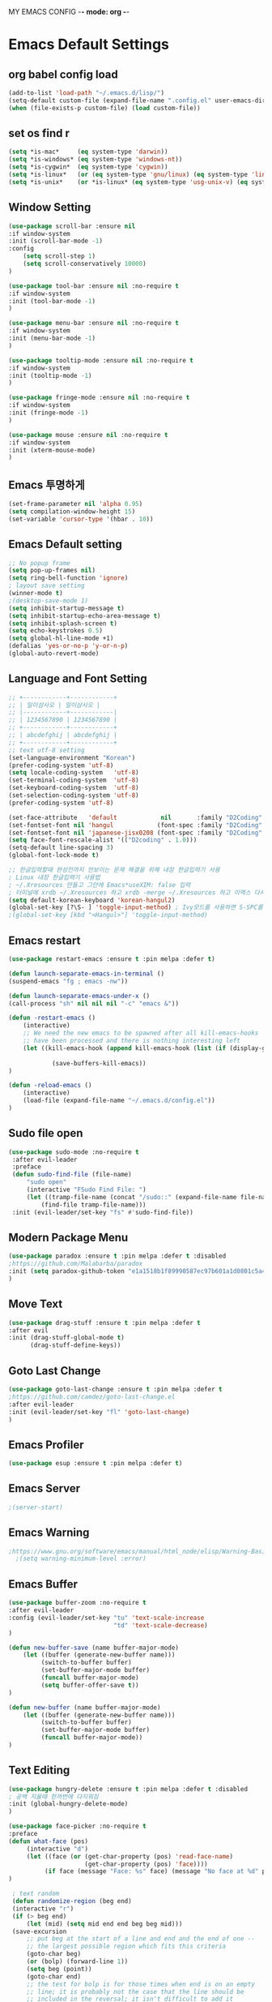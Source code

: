 MY EMACS CONFIG -*- mode: org -*-
* Emacs Default Settings
** org babel config load
#+BEGIN_SRC emacs-lisp
(add-to-list 'load-path "~/.emacs.d/lisp/")
(setq-default custom-file (expand-file-name ".config.el" user-emacs-directory))
(when (file-exists-p custom-file) (load custom-file))
#+END_SRC
** set os find r
#+BEGIN_SRC emacs-lisp
  (setq *is-mac*     (eq system-type 'darwin))
  (setq *is-windows* (eq system-type 'windows-nt))
  (setq *is-cygwin*  (eq system-type 'cygwin))
  (setq *is-linux*   (or (eq system-type 'gnu/linux) (eq system-type 'linux)))
  (setq *is-unix*    (or *is-linux* (eq system-type 'usg-unix-v) (eq system-type 'berkeley-unix)))
#+END_SRC
** Window Setting
#+BEGIN_SRC emacs-lisp
(use-package scroll-bar :ensure nil
:if window-system
:init (scroll-bar-mode -1)
:config
    (setq scroll-step 1)
    (setq scroll-conservatively 10000)
)

(use-package tool-bar :ensure nil :no-require t
:if window-system
:init (tool-bar-mode -1)
)

(use-package menu-bar :ensure nil :no-require t
:if window-system
:init (menu-bar-mode -1)
)

(use-package tooltip-mode :ensure nil :no-require t
:if window-system
:init (tooltip-mode -1)
)

(use-package fringe-mode :ensure nil :no-require t
:if window-system
:init (fringe-mode -1)
)

(use-package mouse :ensure nil :no-require t
:if window-system
:init (xterm-mouse-mode)
)
#+END_SRC
** Emacs 투명하게
#+BEGIN_SRC emacs-lisp
(set-frame-parameter nil 'alpha 0.95)
(setq compilation-window-height 15)
(set-variable 'cursor-type '(hbar . 10))
#+END_SRC
** Emacs Default setting
#+BEGIN_SRC emacs-lisp
;; No popup frame
(setq pop-up-frames nil)
(setq ring-bell-function 'ignore)
; layout save setting
(winner-mode t)
;(desktop-save-mode 1)
(setq inhibit-startup-message t)
(setq inhibit-startup-echo-area-message t)
(setq inhibit-splash-screen t)
(setq echo-keystrokes 0.5)
(setq global-hl-line-mode +1)
(defalias 'yes-or-no-p 'y-or-n-p)
(global-auto-revert-mode)
#+END_SRC
** Language and Font Setting
#+BEGIN_SRC emacs-lisp
;; +------------+------------+
;; | 일이삼사오 | 일이삼사오 |
;; |------------+------------|
;; | 1234567890 | 1234567890 |
;; +------------+------------+
;; | abcdefghij | abcdefghij |
;; +------------+------------+
;; text utf-8 setting
(set-language-environment "Korean")
(prefer-coding-system 'utf-8)
(setq locale-coding-system   'utf-8)
(set-terminal-coding-system  'utf-8)
(set-keyboard-coding-system  'utf-8)
(set-selection-coding-system 'utf-8)
(prefer-coding-system 'utf-8)

(set-face-attribute   'default            nil       :family "D2Coding" :height 120)
(set-fontset-font nil 'hangul            (font-spec :family "D2Coding" :pixelsize 18))
(set-fontset-font nil 'japanese-jisx0208 (font-spec :family "D2Coding" :pixelsize 18))
(setq face-font-rescale-alist '(("D2coding" . 1.0)))
(setq-default line-spacing 3)
(global-font-lock-mode t)

;; 한글입력할때 완성전까지 안보이는 문제 해결을 위해 내장 한글입력기 사용
; Linux 내장 한글입력기 사용법
; ~/.Xresources 만들고 그안에 Emacs*useXIM: false 입력
; 터미널에 xrdb ~/.Xresources 하고 xrdb -merge ~/.Xresources 하고 이맥스 다시키면 됨
(setq default-korean-keyboard 'korean-hangul2)
(global-set-key [?\S- ] 'toggle-input-method) ; Ivy모드를 사용하면 S-SPC를 ivy-minibuffer-map에서 remapping 해줘야 한다.
;(global-set-key [kbd "<Hangul>"] 'toggle-input-method)
#+END_SRC
** Emacs restart
#+BEGIN_SRC emacs-lisp
(use-package restart-emacs :ensure t :pin melpa :defer t)

(defun launch-separate-emacs-in-terminal ()
(suspend-emacs "fg ; emacs -nw"))

(defun launch-separate-emacs-under-x ()
(call-process "sh" nil nil nil "-c" "emacs &"))

(defun -restart-emacs ()
    (interactive)
    ;; We need the new emacs to be spawned after all kill-emacs-hooks
    ;; have been processed and there is nothing interesting left
    (let ((kill-emacs-hook (append kill-emacs-hook (list (if (display-graphic-p) #'launch-separate-emacs-under-x
                                                                                 #'launch-separate-emacs-in-terminal)))))
            (save-buffers-kill-emacs))
)

(defun -reload-emacs ()
    (interactive)
    (load-file (expand-file-name "~/.emacs.d/config.el"))
)
#+END_SRC
** Sudo file open
 #+BEGIN_SRC emacs-lisp
   (use-package sudo-mode :no-require t
    :after evil-leader
    :preface
    (defun sudo-find-file (file-name)
        "sudo open"
        (interactive "FSudo Find File: ")
        (let ((tramp-file-name (concat "/sudo::" (expand-file-name file-name))))
            (find-file tramp-file-name)))
    :init (evil-leader/set-key "fs" #'sudo-find-file))
 #+END_SRC
** Modern Package Menu
 #+BEGIN_SRC emacs-lisp
   (use-package paradox :ensure t :pin melpa :defer t :disabled
   ;https://github.com/Malabarba/paradox
   :init (setq paradox-github-token "e1a1518b1f89990587ec97b601a1d0801c5a40c6")
   )
 #+END_SRC
** Move Text
 #+BEGIN_SRC emacs-lisp
   (use-package drag-stuff :ensure t :pin melpa :defer t
   :after evil
   :init (drag-stuff-global-mode t)
         (drag-stuff-define-keys))
 #+END_SRC
** Goto Last Change
   #+BEGIN_SRC emacs-lisp
     (use-package goto-last-change :ensure t :pin melpa :defer t
     ;https://github.com/camdez/goto-last-change.el
     :after evil-leader
     :init (evil-leader/set-key "fl" 'goto-last-change)
     )
   #+END_SRC
** Emacs Profiler
#+BEGIN_SRC emacs-lisp
  (use-package esup :ensure t :pin melpa :defer t)
#+END_SRC
** Emacs Server
#+BEGIN_SRC emacs-lisp
  ;(server-start)
#+END_SRC
** Emacs Warning
   #+BEGIN_SRC emacs-lisp
   ;https://www.gnu.org/software/emacs/manual/html_node/elisp/Warning-Basics.html
     ;(setq warning-minimum-level :error)
   #+END_SRC
** Emacs Buffer
#+BEGIN_SRC emacs-lisp
  (use-package buffer-zoom :no-require t
  :after evil-leader
  :config (evil-leader/set-key "tu" 'text-scale-increase
                               "td" 'text-scale-decrease)
  )

  (defun new-buffer-save (name buffer-major-mode)
      (let ((buffer (generate-new-buffer name)))
           (switch-to-buffer buffer)
           (set-buffer-major-mode buffer)
           (funcall buffer-major-mode)
           (setq buffer-offer-save t))
  )

  (defun new-buffer (name buffer-major-mode)
      (let ((buffer (generate-new-buffer name)))
           (switch-to-buffer buffer)
           (set-buffer-major-mode buffer)
           (funcall buffer-major-mode))
  )
#+END_SRC
** Text Editing
   #+BEGIN_SRC emacs-lisp
   (use-package hungry-delete :ensure t :pin melpa :defer t :disabled
   ; 공백 지울때 한꺼번에 다지워짐
   :init (global-hungry-delete-mode)
   )

   (use-package face-picker :no-require t
   :preface
   (defun what-face (pos)
        (interactive "d")
        (let ((face (or (get-char-property (pos) 'read-face-name)
                        (get-char-property (pos) 'face))))
             (if face (message "Face: %s" face) (message "No face at %d" pos))))
   )

    ; text random
    (defun randomize-region (beg end)
    (interactive "r")
    (if (> beg end)
        (let (mid) (setq mid end end beg beg mid)))
    (save-excursion
        ;; put beg at the start of a line and end and the end of one --
        ;; the largest possible region which fits this criteria
        (goto-char beg)
        (or (bolp) (forward-line 1))
        (setq beg (point))
        (goto-char end)
        ;; the test for bolp is for those times when end is on an empty
        ;; line; it is probably not the case that the line should be
        ;; included in the reversal; it isn't difficult to add it
        ;; afterward.
        (or (and (eolp) (not (bolp)))
            (progn (forward-line -1) (end-of-line)))
        (setq end (point-marker))
        (let ((strs (shuffle-list
                    (split-string (buffer-substring-no-properties beg end)
                                "\n"))))
        (delete-region beg end)
        (dolist (str strs)
            (insert (concat str "\n"))))))

    (defun shuffle-list (list)
    "Randomly permute the elements of LIST.
    All permutations equally likely."
    (let ((i 0)
    j
    temp
    (len (length list)))
        (while (< i len)
        (setq j (+ i (random (- len i))))
        (setq temp (nth i list))
        (setcar (nthcdr i list) (nth j list))
        (setcar (nthcdr j list) temp)
        (setq i (1+ i))))
    list)
   #+END_SRC
* Emacs Mode Settings
** Vim KeyMap (Evil-mode)
#+BEGIN_SRC emacs-lisp
(use-package evil :ensure t :pin melpa
:custom (evil-want-keybinding nil)
        (evil-want-integration t)
        (evil-want-C-u-scroll t)
        (evil-symbol-word-search t)
:init   (evil-mode 1)
)

(use-package evil-surround :ensure t :pin melpa
; ${target}( 바꾸고싶은거 ), ${change}(바뀔거)
; 감싸기:     => y-s-i-w-${change}( "(", "{", "[")
; 전부 감싸기 => y-s-s-${change}
; 바꾸기: => c-s-${target}( "(", "{", "["), ${change}
; 벗기기: => d-s-${target}( "(", "{", "[")
:after  evil
:config (global-evil-surround-mode 1)
)

(use-package evil-exchange :ensure t :pin melpa
:after evil
:config (evil-exchange-install)
)

(use-package evil-indent-plus :ensure t :pin melpa
:after evil
:config (evil-indent-plus-default-bindings)
)

(use-package evil-goggles :ensure t :pin melpa :after evil
:config (evil-goggles-mode)
        (setq evil-goggles-pulse t)
        (setq evil-goggles-duration 0.500)
)

(use-package evil-traces :ensure t :pin melpa :after evil
; move: m +{n}, delete: +{n},+{n}d, join: .,+{n}j glboal: g/{target}/{change}
:config (evil-traces-use-diff-faces)
        (evil-traces-mode)
)

(use-package evil-mc :ensure t :pin melpa :disabled
:after evil
:preface
      (defun user-evil-mc-make-cursor-here ()
          (evil-mc-pause-cursors)
          (evil-mc-make-cursor-here))
:config
      (evil-leader/set-key "emh" #'evil-mc-make-cursors-here
                           "ema" #'evil-mc-make-all-cursors
                           "emp" #'evil-mc-pause-cursors
                           "emr" #'evil-mc-resume-cursors
                           "emu" #'evil-mc-undo-all-cursors)
      (global-evil-mc-mode 1)
)

(use-package evil-nerd-commenter :ensure t :pin melpa :after evil
:init (evil-leader/set-key "ci" 'evilnc-comment-or-uncomment-lines
                           "cl" 'evilnc-quick-comment-or-uncomment-to-the-line
                           "cc" 'evilnc-copy-and-comment-lines
                           "cp" 'evilnc-comment-or-uncomment-paragraphs
                           "cr" 'comment-or-uncomment-region
                           "cv" 'evilnc-toggle-invert-comment-line-by-line
                           "\\" 'evilnc-comment-operator)
)

(use-package evil-args :ensure t :pin melpa :after evil
; change argument: c-i-a, delete arguemnt: d-a-a
:config (define-key evil-inner-text-objects-map "a" 'evil-inner-arg)
        (define-key evil-outer-text-objects-map "a" 'evil-outer-arg)
        (define-key evil-normal-state-map "L" 'evil-forward-arg)
        (define-key evil-normal-state-map "H" 'evil-backward-arg)
        (define-key evil-motion-state-map "L" 'evil-forward-arg)
        (define-key evil-motion-state-map "H" 'evil-backward-arg)
        (define-key evil-normal-state-map "K" 'evil-jump-out-args)
)


(use-package evil-multiedit :ensure t :pin melpa :disabled)
(use-package evil-iedit-state :ensure t :pin melpa :after (evil iedit))

(use-package evil-matchit :ensure t :pin melpa
:after evil
:config (global-evil-matchit-mode 1)
)

(use-package evil-lion :ensure t :pin melpa
; gl ${operator}
:config (evil-lion-mode)
)

(use-package evil-escape :ensure t :pin melpa :disabled
:config (setq-default evil-escape-key-sequence "jk")
)

(use-package evil-smartparens :ensure t :pin melpa
:after (evil smartparens)
:init (add-hook 'smartparens-enabled-hook #'evil-smartparens-mode))

(use-package evil-numbers :ensure t :pin melpa
;https://github.com/cofi/evil-numbers
:after evil
:config
    (global-set-key (kbd "C-c +") 'evil-number/inc-at-pt)
    (global-set-key (kbd "C-c -") 'evil-number/dec-at-pt)
    (define-key evil-normal-state-map (kbd "C-c =") #'evil-numbers/inc-at-pt)
    (define-key evil-normal-state-map (kbd "C-c -") #'evil-numbers/dec-at-pt)
    (evil-leader/set-key "+" 'evil-number/inc-at-pt)
    (evil-leader/set-key "-" 'evil-number/dec-at-pt)
)

(use-package evil-extra-operator :ensure t :pin melpa :after (evil fold-this)
:config (global-evil-extra-operator-mode 1)
)

(use-package use-package-evil-leader :load-path "lisp/use-package-evil-leader")
(use-package evil-collection :ensure t :pin melpa
:after (evil)
:init  (setq evil-collection-setup-minibuffer t)
       (add-hook 'magit-mode-hook     (lambda () (evil-collection-magit-setup)     (evil-collection-init)))
       (add-hook 'neotree-mode-hook   (lambda () (evil-collection-neotree-setup)   (evil-collection-init)))
       (add-hook 'evil-mc-mode-hook   (lambda () (evil-collection-evil-mc-setup)   (evil-collection-init)))
       (add-hook 'which-key-mode-hook (lambda () (evil-collection-which-key-setup) (evil-collection-init)))
       (evil-collection-pdf-setup)
       (evil-collection-minibuffer-setup)
       (evil-collection-ivy-setup)
       (evil-collection-occur-setup)
       (evil-collection-wgrep-setup)
       (evil-collection-buff-menu-setup)
       (evil-collection-package-menu-setup)
       (evil-collection-eshell-setup)
       (evil-collection-vterm-setup)
       (evil-collection-which-key-setup)
       (evil-collection-evil-mc-setup)
       (evil-collection-calc-setup)
:config
       (evil-collection-init)
)
(use-package evil-leader :ensure t :pin melpa
:after (evil-collection which-key)
:config
     (global-evil-leader-mode t)
     (setq evil-leader/leader "<SPC>")
     (evil-leader/set-key
      ;"<SPC>" 'helm-smex
         "<SPC>" 'counsel-M-x
         "er"    'restart-emacs
         "el"    '-reload-emacs
         "ff"    'find-file
         "fu"   'browse-url
         "up"    'list-processes
         "ef"    (lambda ()(interactive)(find-file "~/.emacs.d/config.org"))
         "wf"    'toggle-frame-fullscreen
         "wh"    'shrink-window-horizontally
         "wj"    'enlarge-window
         "wk"    'shrink-window
         "wl"    'enlarge-window-horizontally
     )
     (which-key-declare-prefixes "SPC b  " "Buffer")
     (which-key-declare-prefixes "SPC s  " "Spell Check")
     (which-key-declare-prefixes "SPC s e" "Spell Dictionary English")
     (which-key-declare-prefixes "SPC s k" "Spell Dictionary Korean")
     (which-key-declare-prefixes "SPC s s" "Spell Suggestion")
     (which-key-declare-prefixes "SPC d  " "Debug")
     (which-key-declare-prefixes "SPC e  " "Emacs")
     (which-key-declare-prefixes "SPC e f" "Emacs Config")
     (which-key-declare-prefixes "SPC e c" "Evil MultiEdit")
     (which-key-declare-prefixes "SPC f  " "Find")
     (which-key-declare-prefixes "SPC f w" "Find Word")
     (which-key-declare-prefixes "SPC f u" "Find Url")
     (which-key-declare-prefixes "SPC n  " "File Manager")
     (which-key-declare-prefixes "SPC g  " "Git")
     (which-key-declare-prefixes "SPC o  " "Org")
     (which-key-declare-prefixes "SPC p  " "Paren")
     (which-key-declare-prefixes "SPC t  " "Tabbar")
     (which-key-declare-prefixes "SPC u  " "Utils")
     (which-key-declare-prefixes "SPC w  " "Windows")
     (which-key-declare-prefixes "SPC h  " "Hacking")
     (which-key-declare-prefixes "SPC h r" "Rust")
     (which-key-declare-prefixes "SPC h c" "C/C++")
     (which-key-declare-prefixes "SPC h y" "Yasnippet")
     (which-key-declare-prefixes "SPC h m" "Markdown")
     (which-key-declare-prefixes "SPC h d" "Definition Jump")
     (which-key-declare-prefixes "SPC f g" "Google")
     (which-key-declare-prefixes "SPC f a" "Agrep")
     (which-key-declare-prefixes "SPC f p" "Projectile")
)
#+END_SRC
** Clean Emacs Config Mode
#+BEGIN_SRC emacs-lisp
  (use-package no-littering :ensure t :pin melpa
  :config (require 'recentf)
          (add-to-list 'recentf-exclude no-littering-var-directory)
          (add-to-list 'recentf-exclude no-littering-etc-directory)
          (setq auto-save-file-name-transforms `((".*" ,(no-littering-expand-var-file-name "auto-save/") t)))
  )
#+END_SRC
** Macro 
#+BEGIN_SRC emacs-lisp
(use-package elmacro :ensure t :pin melpa :config (elmacro-mode))
#+END_SRC
** Line Number and Highlighting
   #+BEGIN_SRC emacs-lisp
   (use-package beacon :ensure t :pin melpa :defer t :init (beacon-mode t))
   (use-package git-gutter :ensure t :pin melpa :defer t
   :init
       (setq-default display-line-numbers-width 3)
       (global-git-gutter-mode t)
   :config
       (global-display-line-numbers-mode t)
       (global-hl-line-mode t)
       (setq git-gutter:lighter       " gg")
       (setq git-gutter:window-width  1)
       (setq git-gutter:modified-sign ".")
       (setq git-gutter:added-sign    "+")
       (setq git-gutter:deleted-sign  "-")
       (set-face-foreground 'git-gutter:added    "#daefa3")
       (set-face-foreground 'git-gutter:deleted  "#FA8072")
       (set-face-foreground 'git-gutter:modified "#b18cce")
   )
   #+END_SRC
** Theme Setting
    #+BEGIN_SRC emacs-lisp
      (use-package doom-themes :ensure t :pin melpa
      :init   (load-theme 'doom-one t)
      :config (doom-themes-neotree-config)
              (doom-themes-org-config)
      )
    #+END_SRC
** Modeline Setting
 #+BEGIN_SRC emacs-lisp
   (use-package all-the-icons :ensure t :pin melpa)
   (use-package doom-modeline :ensure t :pin melpa :defer t
   :hook   (after-init . doom-modeline-init)
   :init   (setq find-file-visit-truename t)
           (setq inhibit-compacting-font-caches t)
           (setq doom-modeline-height 30)
           (setq doom-modeline-icon t) ; current version has error
           (setq doom-modeline-persp-name t)
           (setq doom-modeline-major-mode-icon t)
           (setq doom-modeline-enable-word-count t)
           (setq doom-modeline-lsp t)
           (setq doom-modeline-current-window t)
           (setq doom-modeline-env-version t)
           (setq doom-modeline-env-enable-python t)
           (setq doom-modeline-python-executable "python")
           (setq doom-modeline-env-enable-ruby t)
           (setq doom-modeline-env-ruby-executable "ruby")
           (setq doom-modeline-env-enable-elixir t)
           (setq doom-modeline-env-elixir-executable "iex")
           (setq doom-modeline-env-enable-go t)
           (setq doom-modeline-env-go-executable "go")
           (setq doom-modeline-env-enable-perl t)
           (setq doom-modeline-env-perl-executable "perl")
           (setq doom-modeline-env-enable-rust t)
           (setq doom-modeline-env-rust-executable "rustc")
           (setq doom-modeline-github t)
           (setq doom-modeline--battery-status t)
           (setq doom-modeline--flycheck-icon t)
           (setq doom-modeline-current-window t)
           (setq doom-modeline-major-mode-color-icon t)
   )

   (use-package hide-mode-line :ensure t :pin melpa
   :after (neotree)
   :hook  (neotree-mode . hide-mode-line-mode)
   )
 #+END_SRC
** Modeline Minor Mode
 #+BEGIN_SRC emacs-lisp
   (use-package nyan-mode :ensure t :pin melpa
   ;:after  (doom-modeline)
   :config (nyan-mode)
           (setq-default nyan-wavy-trail t)
           (nyan-start-animation)
           (nyan-refresh)
   )
   (use-package fancy-battery :ensure t :pin melpa
   ;:after  (doom-modeline)
   :hook (after-init . fancy-battery-mode)
   :config (fancy-battery-default-mode-line)
           (setq fancy-battery-show-percentage t))

   (use-package diminish :ensure t :pin melpa :defer t
   :init
       (diminish 'c++-mode "C++ Mode")
       (diminish 'c-mode   "C Mode"  )
   )
 #+END_SRC
** Toggle Setting
    #+BEGIN_SRC emacs-lisp
      ;(load-library "hideshow")
      ;    (global-set-key (kbd "<C-l>") 'hs-show-block)
      ;    (global-set-key (kbd "<C-h>") 'hs-hide-block)
      ;    (add-hook 'c-mode-common-hook     'hs-minor-mode)
      ;    (add-hook 'emacs-lisp-mode-hook   'hs-minor-mode)
      ;    (add-hook 'java-mode-hook         'hs-minor-mode)
      ;    (add-hook 'lisp-mode-hook         'hs-minor-mode)
      ;    (add-hook 'perl-mode-hook         'hs-minor-mode)
      ;    (add-hook 'sh-mode-hook           'hs-minor-mode)
    #+END_SRC
** Emacs Indent Setting
    #+BEGIN_SRC emacs-lisp
      ;(use-package aggressive-indent :ensure t :pin melpa :defer t
      ;https://github.com/Malabarba/aggressive-indent-mode
      ;:init (global-aggressive-indent-mode)
            ;exclud mode
            ;(add-to-list 'aggresive-indent-excluded-modes 'html-mode)
      ;)

      (use-package smart-tabs-mode :ensure t :pin melpa :defer t :disabled
      :config (smart-tabs-insinuate 'c 'c++)
      )

      (use-package indent-guide :ensure t :disabled
      ; 문자로 표시하기 때문에 예쁘지 않음
      :hook (prog-mode text-mode)
      :config
          (setq indent-guide-char      " ")
          ;(setq indent-guide-recursive t)
          (setq indent-guide-delay     0.1)
          (set-face-background 'indent-guide-face "dimgray")
          (indent-guide-mode)
      )

      (use-package highlight-indentation :ensure t :pin melpa :disabled
      :hook   (prog-mode text-mode)
      :config ;(highlight-indentation-mode)
      )


      (use-package highlight-indent-guides :ensure t :disabled
      :hook (prog-mode text-mode)
      :config
          (highlight-indent-guides-mode)
          (setq highlight-indent-guides-delay 0)
          (setq highlight-indent-guides-auto-enabled nil)
          (set-face-background 'highlight-indent-guides-odd-face       "darkgray")
          (set-face-background 'highlight-indent-guides-even-face      "dimgray")
          (set-face-background 'highlight-indent-guides-character-face "dimgray")
          (setq highlight-indent-guides-method 'column)
      )

      (use-package indent4-mode :no-require t
      :preface
          (defun my-set-indent (n)
              (setq-default tab-width n)
              ;(electric-indent-mode n)
              (setq c-basic-offset n)
              (setq lisp-indent-offset n)
              (setq indent-line-function 'insert-tab)
          )
          (defun un-indent-by-removing-4-spaces ()
              "back tab"
              (interactive)
              (save-excursion
              (save-match-data
              (beginning-of-line)
                  ;; get rid of tabs at beginning of line
              (when (looking-at "^\\s-+")
              (untabify (match-beginning 0) (match-end 0)))
                  (when (looking-at "^    ")
                        (replace-match "")))
                  )
          )
      :config
          (global-set-key (kbd "<backtab>") 'un-indent-by-removing-4-spaces)
          (electric-indent-mode nil)
          (my-set-indent 4)
          (setq-default indent-tabs-mode nil)
      )
    #+END_SRC
** Paren Mode
    #+BEGIN_SRC emacs-lisp
      (use-package paren :ensure t :pin melpa :defer t
      :init   (show-paren-mode 0)
              (electric-pair-mode 0)
      :config (setq show-paren-delay 0)
      )

      (use-package rainbow-delimiters :ensure t :pin melpa
      :hook ((prog-mode text-mode) . rainbow-delimiters-mode)
      )

      (use-package smartparens :ensure t :pin melpa
      ;:evil-leader (("pu"  'sp-unwrap-sexp))
      :init (smartparens-global-mode)
            (evil-leader/set-key "pr"  'sp-rewrap-sexp
                      ;          "pu"  'sp-unwrap-sexp
                                 "pll" 'sp-forward-slurp-sexp
                                 "phh" 'sp-backward-slurp-sexp
                                 "plh" 'sp-forward-barf-sexp
                                 "phl" 'sp-backward-barf-sexp)
      )

    #+END_SRC
** Hydra KeyMap
   #+BEGIN_SRC emacs-lisp
     (use-package hydra :ensure t :pin melpa :defer t)
   #+END_SRC
** Key map buffer make
    #+BEGIN_SRC emacs-lisp
    (use-package which-key :ensure t :pin melpa
    :init     (which-key-mode t)
    :config   (setq which-key-allow-evil-operators t)
    )
    #+END_SRC
** Ivy Mode
#+BEGIN_SRC emacs-lisp
(use-package ivy :ensure t :pin melpa :defer t
:after evil-collection
:commands counsel-M-x
:bind   (("M-x" . counsel-M-x)
        :map ivy-minibuffer-map
        ("S-SPC" . toggle-input-method) ;ivy S-SPC remapping toogle-input-method
        )
:config (ivy-mode 1)
    (setq ivy-use-virtual-buffers t)
    (setq ivy-use-selectable-prompt t)
    (setq enable-recursive-minibuffers t)
    (setq ivy-height 20)
    (setq ivy-count-format "(%d/%d) ")
    (setq ivy-display-style 'fancy)
    (setq ivy-re-builders-alist '((counsel-M-x . ivy--regex-fuzzy) (t . ivy--regex-plus)))
    (setq ivy-format-function 'ivy-format-function-line)
    (setq ivy-initial-inputs-alist nil)
    ;(evil-set-initial-state   'ivy-occur-grep-mode 'normal)
    ;(evil-make-overriding-map  ivy-occur-mode-map  'normal)
)
(use-package counsel
:after ivy
:config (counsel-mode)
)
(use-package swiper :ensure t :pin melpa
:after ivy
:bind ("C-s"   . swiper)
      ("C-S-s" . swiper-all)
:config (setq swiper-action-recenter t)
        (setq swiper-goto-start-of-match t)
        (setq swiper-stay-on-quit t)
)

(use-package ivy-yasnippet :ensure t :pin melpa
:after (ivy yasnippet)
:bind  ("C-c C-y" . ivy-yasnippet)
:config (advice-add #'ivy-yasnippet--preview :override #'ignore)
)

(use-package historian :ensure t :pin melpa
:after  (ivy)
:config (historian-mode)
)

(use-package ivy-historian :ensure t :pin melpa
:after  (ivy historian)
:config (ivy-historian-mode)
)

(use-package all-the-icons-ivy :ensure t :pin melpa
:config (all-the-icons-ivy-setup)
)

(use-package ivy-xref :ensure t :pin melpa :disabled
:after (ivy xref)
:config (setq xref-show-xrefs-function #'ivy-xref-show-xrefs)
)

(use-package counsel-projectile :ensure t :pin melpa
:after  (counsel projectile)
:config (setq projectile-completion-system 'ivy)
        (counsel-projectile-mode 1)
        (evil-leader/set-key "fF" 'counsel-projectile-find-file
                             "fG" 'counsel-projectile-rg)
)
(use-package counsel-world-clock :ensure t :pin melpa
:after (counsel)
:bind (:map counsel-mode-map ("C-c c k" . counsel-world-clock))
)

(use-package counsel-tramp :ensure t :pin melpa
:after counsel
:bind ("C-c s" . 'counsel-tramp)
:init (setq tramp-default-method "ssh")
)
(use-package counsel-org-clock :ensure t :pin melpa :after (counsel org))

(use-package ivy-rich
  :defines (all-the-icons-dir-icon-alist bookmark-alist)
  :functions (all-the-icons-icon-family
              all-the-icons-match-to-alist
              all-the-icons-auto-mode-match?
              all-the-icons-octicon
              all-the-icons-dir-is-submodule)
  :preface
  (defun ivy-rich-bookmark-name (candidate)
    (car (assoc candidate bookmark-alist)))

  (defun ivy-rich-repo-icon (candidate)
    "Display repo icons in `ivy-rich`."
    (all-the-icons-octicon "repo" :height .9))

  (defun ivy-rich-org-capture-icon (candidate)
    "Display repo icons in `ivy-rich`."
    (pcase (car (last (split-string (car (split-string candidate)) "-")))
       ("emacs" (all-the-icons-fileicon "emacs" :height .68 :v-adjust .001))
       ("schedule" (all-the-icons-faicon "calendar" :height .68 :v-adjust .005))
       ("tweet" (all-the-icons-faicon "commenting" :height .7 :v-adjust .01))
       ("link" (all-the-icons-faicon "link" :height .68 :v-adjust .01))
       ("memo" (all-the-icons-faicon "pencil" :height .7 :v-adjust .01))
       (_       (all-the-icons-octicon "inbox" :height .68 :v-adjust .01))))

  (defun ivy-rich-org-capture-title (candidate)
    (let* ((octl (split-string candidate))
           (title (pop octl))
           (desc (mapconcat 'identity octl " ")))
      (format "%-25s %s" title (propertize desc 'face `(:inherit font-lock-doc-face)))))

  (defun ivy-rich-buffer-icon (candidate)
    "Display buffer icons in `ivy-rich'."
    (when (display-graphic-p)
      (when-let* ((buffer (get-buffer candidate))
                  (major-mode (buffer-local-value 'major-mode buffer))
                  (icon (if (and (buffer-file-name buffer)
                                 (all-the-icons-auto-mode-match? candidate))
                            (all-the-icons-icon-for-file candidate)
                          (all-the-icons-icon-for-mode major-mode))))
        (if (symbolp icon)
            (setq icon (all-the-icons-icon-for-mode 'fundamental-mode)))
        (unless (symbolp icon)
          (propertize icon 'face `(:height 1.1 :family ,(all-the-icons-icon-family icon)))))))

  (defun ivy-rich-file-icon (candidate)
    "Display file icons in `ivy-rich'."
    (when (display-graphic-p)
      (let ((icon (if (file-directory-p candidate)
                      (cond
                       ((and (fboundp 'tramp-tramp-file-p)
                             (tramp-tramp-file-p default-directory))
                        (all-the-icons-octicon "file-directory"))
                       ((file-symlink-p candidate)
                        (all-the-icons-octicon "file-symlink-directory"))
                       ((all-the-icons-dir-is-submodule candidate)
                        (all-the-icons-octicon "file-submodule"))
                       ((file-exists-p (format "%s/.git" candidate))
                        (all-the-icons-octicon "repo"))
                       (t (let ((matcher (all-the-icons-match-to-alist candidate all-the-icons-dir-icon-alist)))
                            (apply (car matcher) (list (cadr matcher))))))
                    (all-the-icons-icon-for-file candidate))))
        (unless (symbolp icon) (propertize icon 'face `(:height 1.1 :family ,(all-the-icons-icon-family icon)))))))
  :hook (ivy-rich-mode . (lambda () (setq ivy-virtual-abbreviate (or (and ivy-rich-mode 'abbreviate) 'name))))
  :init
  (setq ivy-rich-display-transformers-list
        '(ivy-switch-buffer
          (:columns
           ((ivy-rich-buffer-icon)
            (ivy-rich-candidate (:width 30))
            (ivy-rich-switch-buffer-size (:width 7))
            (ivy-rich-switch-buffer-indicators (:width 4 :face error :align right))
            (ivy-rich-switch-buffer-major-mode (:width 12 :face warning))
            (ivy-rich-switch-buffer-project (:width 15 :face success))
            (ivy-rich-switch-buffer-path (:width (lambda (x) (ivy-rich-switch-buffer-shorten-path x (ivy-rich-minibuffer-width 0.3))))))
           :predicate
           (lambda (cand) (get-buffer cand)))
          ivy-switch-buffer-other-window
          (:columns
           ((ivy-rich-buffer-icon)
            (ivy-rich-candidate (:width 30))
            (ivy-rich-switch-buffer-size (:width 7))
            (ivy-rich-switch-buffer-indicators (:width 4 :face error :align right))
            (ivy-rich-switch-buffer-major-mode (:width 12 :face warning))
            (ivy-rich-switch-buffer-project (:width 15 :face success))
            (ivy-rich-switch-buffer-path (:width (lambda (x) (ivy-rich-switch-buffer-shorten-path x (ivy-rich-minibuffer-width 0.3))))))
           :predicate (lambda (cand) (get-buffer cand)))
          counsel-M-x (:columns ((counsel-M-x-transformer (:width 40)) (ivy-rich-counsel-function-docstring (:face font-lock-doc-face))))
          counsel-describe-function (:columns ((counsel-describe-function-transformer (:width 45)) (ivy-rich-counsel-function-docstring (:face font-lock-doc-face))))
          counsel-describe-variable (:columns ((counsel-describe-variable-transformer (:width 45)) (ivy-rich-counsel-variable-docstring (:face font-lock-doc-face))))
          counsel-find-file (:columns ((ivy-rich-file-icon) (ivy-rich-candidate)))
          counsel-file-jump (:columns ((ivy-rich-file-icon) (ivy-rich-candidate)))
          counsel-dired-jump (:columns ((ivy-rich-file-icon) (ivy-rich-candidate)))
          counsel-git (:columns ((ivy-rich-file-icon) (ivy-rich-candidate)))
          counsel-recentf (:columns ((ivy-rich-file-icon) (ivy-rich-candidate (:width 110)))) counsel-bookmark (:columns ((ivy-rich-bookmark-type) (ivy-rich-bookmark-name (:width 30)) (ivy-rich-bookmark-info (:width 80))))
          counsel-projectile-switch-project (:columns ((ivy-rich-file-icon) (ivy-rich-candidate)))
          counsel-fzf (:columns ((ivy-rich-file-icon) (ivy-rich-candidate)))
          ivy-ghq-open (:columns ((ivy-rich-repo-icon) (ivy-rich-candidate)))
          ivy-ghq-open-and-fzf (:columns ((ivy-rich-repo-icon) (ivy-rich-candidate)))
          counsel-projectile-find-file (:columns ((ivy-rich-file-icon) (ivy-rich-candidate)))
          counsel-org-capture (:columns ((ivy-rich-org-capture-icon) (ivy-rich-org-capture-title)))
          counsel-projectile-find-dir (:columns ((ivy-rich-file-icon) (counsel-projectile-find-dir-transformer)))))
  (setq ivy-rich-parse-remote-buffer nil)
  :config
  (ivy-rich-mode 1))
#+END_SRC
** Smex Mode
 #+BEGIN_SRC emacs-lisp
   (use-package smex :ensure t :pin melpa :disabled
   :init (smex-initialize)
         ;(global-set-key [remap execute-extended-command] #'helm-smex)
         (evil-leader/set-key "fm" #'smex-major-mode-commands)
   )
   (use-package helm-smex :ensure t :pin melpa :disabled
   :after (helm smex)
   :bind ("M-x" . #'helm-smex-major-mode-commands)
   :init (global-set-key [remap execute-extended-command] #'helm-smex)
         (evil-leader/set-key "fm" #'helm-smex-major-mode-commands)
   )
 #+END_SRC
** Projectile Mode
 #+BEGIN_SRC emacs-lisp
   (use-package projectile :ensure t :pin melpa :defer t
   :init (projectile-mode t)
   )
 #+END_SRC
** File Manager
    #+BEGIN_SRC emacs-lisp
      (use-package neotree :ensure t :pin melpa
      :after (projectile all-the-icons)
      :commands (neotree-toggle)
      :init
          (setq projectile-switch-project-action 'neotree-projectile-action)
          (setq-default neo-smart-open t)
          (evil-leader/set-key "n" #'neotree-toggle)
      :config
          (setq-default neo-window-width 30)
          (setq-default neo-dont-be-alone t)
          (add-hook 'neotree-mode-hook (lambda () (display-line-numbers-mode -1) ))
          (setq neo-force-change-root t)
          (setq neo-theme 'icons)
          (setq neo-show-hidden-files t)
      )
      (use-package all-the-icons-dired :ensure t :pin melpa
      :after all-the-icons
      :init  (add-hook 'dired-mode-hook 'all-the-dired-mode)
      )
    #+END_SRC
** Window Manager
    #+BEGIN_SRC emacs-lisp
      (use-package ace-window :ensure t :pin melpa
      :commands (ace-window)
      :init   (evil-leader/set-key "wo" 'ace-window)
      :config (setq aw-keys '(?1 ?2 ?3 ?4 ?5 ?6 ?7 ?8))
      )

      (use-package eyebrowse :ensure t :pin melpa :defer t
      :init (eyebrowse-mode t)
      :config
          (evil-leader/set-key
              "w;" 'eyebrowse-last-window-config
              "w0" 'eyebrowse-close-window-config
              "w1" 'eyebrowse-switch-to-window-config-1
              "w2" 'eyebrowse-switch-to-window-config-2
              "w3" 'eyebrowse-switch-to-window-config-3
              "w4" 'eyebrowse-switch-to-window-config-4
              "w5" 'eyebrowse-switch-to-window-config-5
              "w6" 'eyebrowse-switch-to-window-config-6
              "w7" 'eyebrowse-switch-to-window-config-7
          )
      )

      (use-package window-purpose :ensure t :pin melpa :disabled)

      (use-package exwm :ensure t :pin melpa :disabled
      :if window-system
      :commands (exwm-init)
      :config
          (use-package exwm-config
          :init (exwm-config-default))
          (setq exwm-workspace-number 0)
          (exwm-input-set-key (kbd "s-h") 'windmove-left)
          (exwm-input-set-key (kbd "s-j") 'windmove-down)
          (exwm-input-set-key (kbd "s-k") 'windmove-up)
          (exwm-input-set-key (kbd "s-l") 'windmove-right)
          (exwm-input-set-key (kbd "s-s") 'split-window-right)
          (exwm-input-set-key (kbd "s-v") 'split-window-vertically)
          (exwm-input-set-key (kbd "s-d") 'delete-window)
          (exwm-input-set-key (kbd "s-q") '(lambda () (interactive) (kill-buffer (current-buffer))))
          (exwm-input-set-key (kbd "s-e") 'exwm-exit)
          (advice-add 'split-window-right :after 'windmove-right)
          (advice-add 'split-window-vertically :after 'windmove-down)

          ;; 's-N': Switch to certain workspace
          (dotimes (i 10)
              (exwm-input-set-key (kbd (format "s-%d" i))
                                  `(lambda ()
                                  (interactive)
                                  (exwm-workspace-switch-create ,i))))
          ;; 's-r': Launch application
          (exwm-input-set-key (kbd "s-r")
                              (lambda (command)
                                  (interactive (list (read-shell-command "$ ")))
                                  (start-process-shell-command command nil command)))
      )
    #+END_SRC
** Git
 #+BEGIN_SRC emacs-lisp
   (use-package magit :ensure t :pin melpa
   :commands magit-status
   :init   (evil-leader/set-key "gs" 'magit-status)
   :config (setq vc-handled-backends nil)
   )

   (use-package evil-magit :ensure t :pin melpa
   :after (evil magit)
   :config  (evil-magit-init)
   )

   (use-package magithub :ensure t :pin melpa 
   :after magit
   :init (magithub-feature-autoinject t)
         (evil-leader/set-key "gd" 'magithub-dashboard)
         (setq magithub-clone-default-directory "~/github")
   )

   (use-package magit-todos :ensure t :pin melpa :after magit)

   (use-package gitignore-mode :ensure t :pin melpa :commands gitignore-mode)
   (use-package gitconfig-mode :ensure t :pin melpa :commands gitconfig-mode)
   (use-package gitattributes-mode :ensure t :pin melpa :commands gitattributes-mode)

 #+END_SRC
** Ediff
 #+BEGIN_SRC emacs-lisp
     (use-package evil-ediff :ensure t :pin melpa
     :after evil
     :config (evil-ediff-init)
     )
 #+END_SRC
** Undo Redo
    #+BEGIN_SRC emacs-lisp
      (use-package undo-tree :ensure t :pin melpa :defer t :diminish undo-tree-mode
      :init
          ;(global-set-key (kbd "C-u") #'undo-tree-undo)
          ;(global-set-key (kbd "C-r") #'undo-tree-redo)
          (evil-leader/set-key "uu"    'undo-tree-undo)
          (evil-leader/set-key "ur"    'undo-tree-undo)
          (defalias 'redo 'undo-tree-redo)
          (defalias 'undo 'undo-tree-undo)
          (global-undo-tree-mode)
      )
    #+END_SRC
** Org Mode
    #+BEGIN_SRC emacs-lisp
      (use-package org
      :init (setq org-directory            (expand-file-name     "~/Dropbox/org   "))
            (setq org-default-notes-file   (concat org-directory "/notes/notes.org"))
            (evil-leader/set-key
                "oa" 'org-agenda
                "ob" 'org-iswitchb
                "oc" 'org-capture
                "oe" 'org-edit-src-code
                "ok" 'org-edit-src-exit
                "ol" 'org-store-link
            )
      )

      (use-package org-bullets :ensure t :pin melpa
      :after org
      :init ;(setq org-bullets-bullet-list '("◉" "◎" "<img draggable="false" class="emoji" alt="⚫" src="https://s0.wp.com/wp-content/mu-plugins/wpcom-smileys/twemoji/2/svg/26ab.svg">" "○" "►" "◇"))
            (add-hook 'org-mode-hook (lambda () (org-bullets-mode 1)))
      )

      (use-package org-journal :ensure t :pin melpa :disabled
      :after org
      :preface
      (defun org-journal-find-location () (org-journal-new-entry t) (goto-char (point-min)))
      :config
            (setq org-journal-dir (expand-file-name "~/Dropbox/org/journal")
                  org-journal-file-format "%Y-%m-%d.org"
                  org-journal-date-format "%Y-%m-%d (%A)")
            (add-to-list 'org-agenda-files (expand-file-name "~/Dropbox/org/journal"))
            (setq org-journal-enable-agenda-integration t
                  org-icalendar-store-UID t
                  org-icalendar-include0tidi "all"
                  org-icalendar-conbined-agenda-file "~/calendar/org-journal.ics")
            (org-journal-update-org-agenda-files)
            (org-icalendar-combine-agenda-files)
      )


      (use-package org-capture
      :after org
      :config (setq org-reverse-note-order t)
            (add-to-list 'org-agenda-files (expand-file-name "~/Dropbox/org/notes"))
            (setq org-capture-templates
                '(("t" "Todo" entry (file+headline "~/Dropbox/org/notes/notes.org" "Todos")
                   "* TODO %?\nAdded: %U\n" :prepend t :kill-buffer t)
                  ("l" "Link" entry (file+headline "~/Dropbox/org/notes/notes.org" "Links")
                   "* TODO %?\nAdded: %U\n" :prepend t :kill-buffer t)
                  ("j" "Journal" entry (function org-journal-find-location)
                   "* %(format-time-string org-journal-time-format)%^{Title}\n%i%?")
                  ("a" "Appointment" entry (file "~/Dropbox/org/agenda/gcal.org")
                   "* %?\n\n%^T\n\n:PROPERTIES:\n\n:END:\n\n")
                 )
            )
      )

      (use-package org-agenda
      :after org
      :config (use-package evil-org :ensure t :pin melpa
              :after (org evil)
              :init (add-hook 'org-mode-hook 'evil-org-mode)
                    (add-hook 'evil-org-mode-hook (lambda () (evil-org-set-key-theme)))
                    (setq org-agenda-files '("~/Dropbox/org/agenda"))
                    (require 'evil-org-agenda)
                    (evil-org-agenda-set-keys)
              )
      )
      (use-package org-pomodoro :ensure t :pin melpa
      :after org-agenda
      :custom
          (org-pomodoro-ask-upon-killing t)
          (org-pomodoro-format "%s")
          (org-pomodoro-short-break-format "%s")
          (org-pomodoro-long-break-format  "%s")
      :custom-face
          (org-pomodoro-mode-line         ((t (:foreground "#ff5555"))))
          (org-pomodoro-mode-line-break   ((t (:foreground "#50fa7b"))))
      :hook
          (org-pomodoro-started  . (lambda () (notifications-notify
              :title "org-pomodoro"
              :body "Let's focus for 25 minutes!"
              :app-icon "~/.emacs.d/img/001-food-and-restaurant.png")))
          (org-pomodoro-finished . (lambda () (notifications-notify
              :title "org-pomodoro"
              :body "Well done! Take a break."
              :app-icon "~/.emacs.d/img/004-beer.png")))
      :bind (:map org-agenda-mode-map ("p" . org-pomodoro))
      )

      (use-package org-gcal :ensure t :pin melpa
      :after  org-agenda
      :config (setq org-gcal-client-id     "354752650679-2rrgv1qctk75ceg0r9vtaghi4is7iad4.apps.googleusercontent.com"
                    org-gcal-client-secret "j3UUjHX4L0huIxNGp_Kw3Aj4                                                "
                    org-gcal-file-alist    '(("8687lee@gmail.com" . "~/Dropbox/org/agenda/gcal.org")))
              (add-hook 'org-agenda-mode-hook            (lambda () (org-gcal-sync)))
              (add-hook 'org-capture-after-finalize-hook (lambda () (org-gcal-sync)))
      )

      (use-package orgtbl-aggregate :ensure t :pin melpa :defer t)

      (use-package calfw :ensure t :pin melpa
      :commands cfw:open-calendar-buffer
      :config (use-package calfw-org :config (setq cfw:org-agenda-schedule-args '(:deadline :timestamp :sexp)))
      )
      (use-package calfw-gcal :ensure t :pin melpa :disabled
      :init (require 'calfw-gcal))

      (use-package ob-restclient :ensure t :pin melpa
      :after  (org restclient)
      :config (org-babel-do-load-languages 'org-babel-load-languages '((restclient . t)))
      )

      (use-package org-babel :no-require t
      :after org
      :config (org-babel-do-load-languages
              'org-babel-load-languages
              '((emacs-lisp . t)
                (python     . t)
                (org        . t)
                (shell      . t)
                (C          . t)))
      )
      ;; 스펠체크 넘어가는 부분 설정
      (add-to-list 'ispell-skip-region-alist '(":\\(PROPERTIES\\|LOGBOOK\\):" . ":END:"))
      (add-to-list 'ispell-skip-region-alist '("#\\+BEGIN_SRC" . "#\\+END_SRC"))
      (add-to-list 'ispell-skip-region-alist '("#\\+BEGIN_EXAMPLE" . "#\\+END_EXAMPLE"))
    #+END_SRC
** Note
#+BEGIN_SRC emacs-lisp
  (use-package olivetti :ensure t :pin melpa
  :commands (olivetti-mode)
  :config (setq olivetti-body-width 120))
  (use-package typo :ensure t :pin melpa
  :commands (type-mode))
  (use-package poet-theme :ensure t :pin melpa :defer t)
  (use-package writeroom-mode :ensure t :pin melpa
  :commands (writeroom-mode)
  :config (setq writeroom-width 100)
  )
  (define-minor-mode writer-mode
      "poet use writer mode"
      :lighter " writer"
      (if writer-mode
         (progn
             ;(olivetti-mode 1)
             ;(typo-mode 1)
             (beacon-mode 0)
             (display-line-numbers-mode 0)
             (git-gutter-mode 0)
             (writeroom-mode 1))
         ;(olivetti-mode 0)
         ;(typo-mode 0)
         (beacon-mode 1)
         (display-line-numbers-mode 1)
         (git-gutter-mode 1)
         (writeroom-mode 0)))
#+END_SRC
** Mailing Mu4e
   #+BEGIN_SRC emacs-lisp
     (use-package mu4e :ensure t :pin melpa :disabled
     :commands (mu4e)
     )
   #+END_SRC
** Color Code Paint(Rainbow mode)
    #+BEGIN_SRC emacs-lisp
      (use-package rainbow-mode :ensure t :pin melpa
      :hook   (prog-mode text-mode)
      :config (rainbow-mode)
      )
    #+END_SRC
** Docker
    #+BEGIN_SRC emacs-lisp
    (use-package docker :ensure t :pin melpa 
    :commands docker
    :init   (evil-leader/set-key "hud" 'docker)
    :custom (docker-image-run-arguments '("-i", "-t", "--rm"))
    )

    (use-package dockerfile-mode :ensure t :pin melpa
    :mode   ("Dockerfile\\'" . dockerfile-mode))
    #+END_SRC
** Shell
#+BEGIN_SRC emacs-lisp
    (use-package vterm :ensure t :pin melpa
    :config (add-hook 'vterm-mode-hook (lambda () (display-line-numbers-mode 0)))
    )

    (use-package vterm-toggle :load-path "lisp/vterm-toggle" :after vterm
    :init   (evil-leader/set-key "ut" 'vterm-toggle
                                 "tl" 'vterm-toggle-forward
                                 "th" 'vterm-toggle-backward
                                 "tn" 'vterm)
            
    :config (setq vterm-toggle-fullscreen-p nil)
            (add-to-list 'display-buffer-alist
                         '("^v?term.*"
                          (display-buffer-reuse-window display-buffer-at-bottom)
                          (reusable-frames . visible)
                          (direction . bottom)
                          (window-height . 0.3)))
   )

   (use-package shell-pop :ensure t :pin melpa
   :init (setq shell-pop-shell-type '("term" "* vterm *" (lambda () (vterm))))
         ;(setq shell-pop-shell-type '("eshell" "* eshell *" (lambda () (eshell))))
         ;(setq shell-pop-universal-key "C-1")
         ;(evil-leader/set-key "ut" 'shell-pop)
         (setq shell-pop-full-span t)
         ;(global-set-key (kbd "<C-t>") 'shell-pop)
   )
#+END_SRC
** Eshell
 #+BEGIN_SRC emacs-lisp
   (use-package eshell
   :commands eshell
   :config  (setq eshell-buffer-maximum-lines 1000)
            (add-hook 'eshell-mode-hook (lambda () (setq pcomplete-cycle-completions nil)))
            (setq eshell-cmpl-cycle-completions nil)
   )

   (use-package exec-path-from-shell :ensure t :pin melpa
   :after eshell
   :config (exec-path-from-shell-copy-env "PATH")
           (when (memq window-system '(mac ns x)) (exec-path-from-shell-initialize))
   )

   (use-package eshell-did-you-mean :ensure t :pin melpa
   :after  eshell
   :config (eshell-did-you-mean-setup)
   )

   (use-package esh-help :ensure t :pin melpa
   :after (eshell eldoc)
   :config (setup-esh-help-eldoc)
   )

   (use-package eshell-prompt-extras :ensure t :pin melpa
   :after eshell
   :config
       (autoload 'epe-theme-lambda "eshell-prompt-extras")
       (setq eshell-highlight-prompt nil
             eshell-prompt-function 'epe-theme-lambda)
   )

   (use-package fish-completion :ensure t :pin melpa
   :after eshell
   :config (when (and (executable-find "fish")
                      (require 'fish-completion nil t))
                 (global-fish-completion-mode))
   )

   (use-package esh-autosuggest :ensure t :pin melpa
   :after eshell
   :hook (eshell-mode . esh-autosuggest-mode)
   )

   (use-package eshell-up :ensure t :pin melpa
   :after eshell
   :config (add-hook 'eshell-mode-hook (lambda () (eshell/alias "up" "eshell-up $1")
                                             (eshell/alias "pk" "eshell-up-peek $1")))
   )

   (use-package execute-shell :no-require t
   :after eshell
   :preface
   (defun background-shell-command (command)
       "run shell commmand background"
       (interactive "sShell Command : ")
       (call-process-shell-command "command" nil 0))
   :config (add-to-list 'display-buffer-alist
           (cons "\\*Async Shell Command\\*.*" (cons #'display-buffer-no-window nil)))
   )

 #+END_SRC
** Command log mode
   #+BEGIN_SRC emacs-lisp
     (use-package command-log-mode :ensure t :pin melpa :defer t)
   #+END_SRC
** Emoji Mode
   #+BEGIN_SRC emacs-lisp
     (use-package emojify :ensure t :pin melpa :defer t
     :if window-system
     :config (global-emojify-mode 1)
             (setq emojify-display-style 'image)
             (setq emojify-emoji-styles  '(unicode))
             (setq emojify-emoji-set "emojione-v2.2.6")
     )
   #+END_SRC
** Buffer Management
    #+BEGIN_SRC emacs-lisp
      (use-package buffer-move :ensure t :pin melpa :defer t
      :init
          (evil-leader/set-key
              "b s" 'switch-to-buffer
              "b r" 'eval-buffer
              "b h" 'buf-move-left
              "b j" 'buf-move-down
              "b k" 'buf-move-up
              "b l" 'buf-move-right
              "b m" 'switch-to-buffer
              "b n" 'next-buffer
              "b p" 'previous-buffer
          )
          (global-set-key (kbd "C-x C-b") 'switch-to-buffer)

          (setq ibuffer-saved-filter-groups
              '(("home"
                      ("emacs-config" (or (filename . ".emacs.d")
                                          (filename . "emacs-config")))
                      ("org-mode"     (or (mode . org-mode)
                                          (filename ."OrgMode")))
                      ("code"         (or (filename . "~/dev")
                                          (mode . prog-mode)
                                          (mode . c++-mode)
                                          (mode . c-mode)
                                          (mode . yaml-mode)
                                          (mode . toml-mode)
                                          (mode . lisp-mode)
                                          (mode . emacs-lisp-mode)))
                      ("magit"        (or (name . "\*magit")))
                      ("Help"         (or (name . "\*Help\*")
                                          (name . "\*Apropos\*")
                                          (name . "\*info\*")))
              ))
          )
          (add-hook 'ibuffer-mode-hook '(lambda () (ibuffer-switch-to-saved-filter-groups "home")))
      )

      (use-package ibuffer-projectile :ensure t :pin melpa :disabled
      :after (projectile)
      :init  (add-hook 'ibuffer-hook (lambda () (ibuffer-projectile-set-filter-groups)
                                           (unless (eq ibuffer-sorting-mode 'alphabetic)
                                                   (ibuffer-do-sort-by-alphabetic))))
      )
    #+END_SRC
** Dash
    #+BEGIN_SRC emacs-lisp
      (use-package dash :ensure t :pin melpa :defer t
      :init (dash-enable-font-lock)
      )
      (use-package dash-functional :ensure t :pin melpa
      :after dash
      )
    #+END_SRC
** Ialign
 #+BEGIN_SRC emacs-lisp
 (use-package ialign :ensure t :pin melpa :defer t
 :init (evil-leader/set-key "ta" 'ialign))
 #+END_SRC
** DashBoard
 #+BEGIN_SRC emacs-lisp
(use-package page-break-lines :ensure t :pin melpa :defer t)
(use-package dashboard :ensure t :pin melpa :defer t
:init (dashboard-setup-startup-hook)
:config
    (setq dashboard-banner-logo-title "We are Emacsian!")
    (setq dashboard-startup-banner "~/.emacs.d/image/emacs_icon.png") ;banner image change
    (setq initial-buffer-choice (lambda () (get-buffer "*dashboard*")))
    (setq dashboard-set-heading-icons t)
    (setq dashboard-set-file-icons t)
    (setq dashboard-show-shortcuts nil)
    (setq dashboard-set-navigator t)
    ;(setq dashboard-center-content t)
    (setq dashboard-set-init-info t)
    (setq show-week-agenda-p t)
    (setq dashboard-items '((recents   . 5)
                            (bookmarks . 5)
                            (projects  . 5)
                            (agenda    . 5)))
    (add-hook 'dashboard-mode-hook (lambda () (display-line-numbers-mode -1) ))
)
 #+END_SRC
** Tabbar
 #+BEGIN_SRC emacs-lisp
(use-package tabbar :ensure t :pin melpa :disabled
:after (doom-modeline powerline)
:preface
     (defvar my/tabbar-left  "/"  "Separator on left side of tab")
     (defvar my/tabbar-right "\\" "Separator on right side of tab")
     (defun my/tabbar-tab-label-function (tab)
         (powerline-render (list my/tabbar-left (format " %s  " (car tab)) my/tabbar-right)))
:init  (tabbar-mode 1)
:config
     (require 'tabbar)
     (setq my/tabbar-left  (powerline-wave-right 'tabbar-default nil 24))
     (setq my/tabbar-right (powerline-wave-left  nil 'tabbar-default 24))
     (setq tabbar-tab-label-function 'my/tabbar-tab-label-function)
     (setq tabbar-use-images nil)
     (setq tabbar-scroll-left-button  nil)
     (setq tabbar-scroll-right-button nil)
     (setq tabbar-home-button nil)
     (evil-leader/set-key "th" 'tabbar-forward-tab)
     (evil-leader/set-key "tl" 'tabbar-backward-tab)
)

(use-package centaur-tabs :ensure t :pin melpa :disabled
:commands centaur-tabs-mode
:config (setq centaur-tabs-background-color (face-background 'default))
        (setq centaur-tabs-style  "zigzag")
        (setq centaur-tabs-height "32")
        (setq centaur-tabs-set-icons t)
        (setq centaur-tabs-set-close-button t)
        (evil-leader/set-key "th" 'centaur-tabs-backward
                             "tl" 'centaur-tabs-forward)
)
#+END_SRC
** System Monitor
#+BEGIN_SRC emacs-lisp
(use-package symon :ensure t :pin melpa :defer t)
#+END_SRC
** Google Search
#+BEGIN_SRC emacs-lisp
(use-package google-this :ensure t :pin melpa
:commands google-this
:init    (evil-leader/set-key "fw" 'google-this)
:config  (google-this-mode 1)
)
#+END_SRC
** Google Translate
#+BEGIN_SRC emacs-lisp
(use-package google-translate :ensure t :pin melpa
:commands (google-translate-smooth-translate)
:init (evil-leader/set-key "tw" 'google-translate-smooth-translate)
:config (require 'google-translate-smooth-ui)
       ;(require 'google-translate-default-ui)
       ;(evil-leader/set-key "ft" 'google-translate-at-point)
       ;(evil-leader/set-key "fT" 'google-translate-query-translate)
       (setq google-translate-translation-directions-alist
           '(("en" . "ko")
             ("ko" . "en")
             ("jp" . "ko")
             ("ko" . "jp")))
)
#+END_SRC
** Emacs Profiler
#+BEGIN_SRC emacs-lisp
(use-package esup :ensure t :pin melpa :defer t)
#+END_SRC
** FlySpell
#+BEGIN_SRC emacs-lisp
(use-package flyspell :ensure t :pin melpa
:init
    (add-hook 'prog-mode-hook 'flyspell-prog-mode)
    (add-hook 'text-mode-hook 'flyspell-mode)
:config
    (setq ispell-program-name "hunspell")
    (setq ispell-dictionary "en_US")
    (evil-leader/set-key "sk" (lambda () (interactive) (ispell-change-dictionary "ko_KR") (flyspell-buffer)))
    (evil-leader/set-key "se" (lambda () (interactive) (ispell-change-dictionary "en_US") (flyspell-buffer)))
    (define-key flyspell-mouse-map [down-mouse-3] #'flyspell-correct-word)
)

(use-package flyspell-correct-ivy :ensure t :pin melpa
:after (flyspell ivy)
:bind ((:map flyspell-mode-map ("C-c $" . flyspell-correct-word-generic))
       (:map flyspell-mode-map ([remap flyspell-correct-word-before-point] . flyspell-correct-previous-word-generic)))
:init  (evil-leader/set-key "ss" 'flyspell-correct-word-generic)
)
#+END_SRC
** Grep
 #+BEGIN_SRC emacs-lisp
   (use-package wgrep :ensure t :pin melpa
   :after evil-collection
   :config (setq wgrep-auto-save-buffer t)
           (evil-collection-wgrep-setup)
          ;(setq wgrep-enable-key "r")
   )
 #+END_SRC
** IEdit
 #+BEGIN_SRC emacs-lisp
   (use-package iedit :ensure t :pin melpa
   :init (evil-leader/set-key "fi" 'iedit-mode)
   )
 #+END_SRC
** Package Manage
#+BEGIN_SRC emacs-lisp
(use-package try :ensure t :pin melpa :defer t)

(use-package org-use-package :no-require t
:after (evil org)
:preface
(defun org-use-package-install ()
    "org babel emacs config evaluate"
    (interactive)
    (org-babel-execute-maybe)
    (undo-tree-undo))
:config
    (evil-leader/set-key "oi" 'org-use-package-install
                         "ot" 'polymode-next-chunk
                         "oh" 'polymode-previous-chunk)
)
#+END_SRC
** Helm Mode
#+BEGIN_SRC emacs-lisp
(setq helm-mode nil)
(use-package helm :if helm-mode :config (load-file "~/.emacs.d/lisp/helm-mode.el"))
#+END_SRC
** PDF Viewer
#+BEGIN_SRC emacs-lisp
(use-package pdf-tools :ensure t :pin melpa :defer t)
#+END_SRC
** Show Code Age
#+BEGIN_SRC emacs-lisp
(use-package smeargle :ensure t :pin melpa)
#+END_SRC
** Multi Mode 
#+BEGIN_SRC emacs-lisp
(use-package polymode :ensure t :pin melpa
:init (add-hook 'polymode-init-inner-hook #'evil-normalize-keymaps)
)
(use-package poly-org :ensure t :pin melpa :hook (org-mode . poly-org-mode)
:init (evil-set-initial-state 'poly-org-mode 'normal)
)
;(use-package mmm-mode :load-path "lisp/mmm-mode" ; too slow
;:hook   (org-mode . mmm-mode)
;:config (setq mmm-global-mode 'buffers-with-submode-classes)
;        (setq mmm-submode-decoration-level 2)
;        (mmm-add-mode-ext-class 'org-mode nil 'org-elisp)
;        (mmm-add-group 'org-elisp '((elisp-src-block :submode emacs-lisp-mode
;                                                     :face org-block
;                                                     :front "#\\+BEGIN_SRC emacs-lisp.*\n"
;                                                     :back "#\\+END_SRC"))))
#+END_SRC
* Emacs IDE Settings
** Company mode
    #+BEGIN_SRC emacs-lisp
      (use-package company :ensure t :pin melpa
      :init (global-company-mode 1)
      :config
          (setq company-idle-delay 0)
          (setq company-tooltip-align-annotations t)
          (setq company-minimum-prefix-length 1)
          (add-to-list 'company-backends 'company-capf)
          (define-key company-active-map (kbd "M-n")        nil)
          (define-key company-active-map (kbd "M-p")        nil)
          (define-key company-active-map (kbd "C-n")        'company-select-next)
          (define-key company-active-map (kbd "C-p")        'company-select-previous)
          (define-key company-active-map (kbd "C-<return>") 'company-complete-selection)
      )

      (use-package company-yasnippet :no-require t
      :after company
      :preface
      (defun company-mode/backend-with-yas (backend)
          (if (and (listp backend) (member 'company-yasnippet backend))
          backend (append (if (consp backend) backend (list backend)) '(:with company-yasnippet))))
      :config (setq company-backends (mapcar #'company-mode/backend-with-yas company-backends))
      )

      (use-package company-quickhelp :ensure t :pin melpa
      :after  company
      :config (company-quickhelp-mode)
              (define-key company-active-map (kbd "C-c h") #'company-quickhelp-manual-begin)
      )

      (use-package company-dict :ensure t :pin melpa
      :after  company
      :config (setq company-dict-dir (concat user-emacs-directory "dict/"))
              (setq company-dict-enable-yasnippet t)
              (add-to-list 'company-backends 'company-dict)
      )

      (use-package company-statistics :ensure t :pin melpa
      :after  company
      :config (company-statistics-mode)
      )

      (use-package company-flx :ensure t :pin melpa :disabled
      :after company
      :config (company-flx-mode +1)
      )

      (use-package company-tabnine :ensure t :pin melpa :disabled
      ;first install: company-tabnine-install-binary
      :after  company
      ;:preface
      ;    (setq company-tabnine--disable-next-transform nil)
      ;    (defun my-company--transform-candidates (func &rest args)
      ;    (if (not company-tabnine--disable-next-transform)
      ;        (apply func args)
      ;        (setq company-tabnine--disable-next-transform nil)
      ;        (car args)))

      ;    (defun my-company-tabnine (func &rest args)
      ;    (when (eq (car args) 'candidates)
      ;        (setq company-tabnine--disable-next-transform t))
      ;    (apply func args))

      ;    (advice-add #'company--transform-candidates :around #'my-company--transform-candidates)
      ;    (advice-add #'company-tabnine :around #'my-company-tabnine)
      :config
           (add-to-list 'company-backends #'company-tabnine)
           (company-tng-configure-default)
           (setq company-frontends '(company-tng-frontend
                                     company-pseudo-tooltip-frontend
                                     company-echo-metadata-frontend))
      )
      (use-package company-box :ensure t :pin melpa :disabled
          :diminish
          :functions (my-company-box--make-line my-company-box-icons--elisp)
          :hook (company-mode . company-box-mode)
          :config
          (setq company-box-backends-colors nil
                company-box-show-single-candidate t
                company-box-max-candidates 50
                company-box-doc-delay 0.5
                company-box-icons-alist 'company-box-icons-all-the-icons)

           ;; Support `company-common'
          (defun my-company-box--make-line (candidate)
             (-let* (((candidate annotation len-c len-a backend) candidate)
                     (color (company-box--get-color backend))
                     ((c-color a-color i-color s-color) (company-box--resolve-colors color))
                     (icon-string (and company-box--with-icons-p (company-box--add-icon candidate)))
                     (candidate-string (concat (propertize (or company-common "") 'face 'company-tooltip-common)
                                             (substring (propertize candidate 'face 'company-box-candidate) (length company-common) nil)))
                     (align-string (when annotation
                                     (concat " " (and company-tooltip-align-annotations
                                                     (propertize " " 'display `(space :align-to (- right-fringe ,(or len-a 0) 1)))))))
                     (space company-box--space)
                     (icon-p company-box-enable-icon)
                     (annotation-string (and annotation (propertize annotation 'face 'company-box-annotation)))
                     (line (concat (unless (or (and (= space 2) icon-p) (= space 0))
                                     (propertize " " 'display `(space :width ,(if (or (= space 1) (not icon-p)) 1 0.75))))
                                 (company-box--apply-color icon-string i-color)
                                 (company-box--apply-color candidate-string c-color)
                                 align-string
                                 (company-box--apply-color annotation-string a-color)))
                     (len (length line)))
             (add-text-properties 0 len (list 'company-box--len (+ len-c len-a) 'company-box--color s-color) line) line))
          (advice-add #'company-box--make-line :override #'my-company-box--make-line)

          ;; Prettify icons
          (defun my-company-box-icons--elisp (candidate)
              (when (derived-mode-p 'emacs-lisp-mode)
              (let ((sym (intern candidate)))
                  (cond ((fboundp sym) 'Function)
                      ((featurep sym) 'Module)
                      ((facep sym) 'Color)
                      ((boundp sym) 'Variable)
                      ((symbolp sym) 'Text)
                      (t . nil)))))
          (advice-add #'company-box-icons--elisp :override #'my-company-box-icons--elisp)

          (with-eval-after-load 'all-the-icons
              (declare-function all-the-icons-faicon 'all-the-icons)
              (declare-function all-the-icons-material 'all-the-icons)
              (setq company-box-icons-all-the-icons
                  `((Unknown . ,(all-the-icons-material "find_in_page" :height 0.9 :v-adjust -0.2))
                      (Text . ,(all-the-icons-faicon "text-width" :height 0.85 :v-adjust -0.05))
                      (Method . ,(all-the-icons-faicon "cube" :height 0.85 :v-adjust -0.05 :face 'all-the-icons-purple))
                      (Function . ,(all-the-icons-faicon "cube" :height 0.85 :v-adjust -0.05 :face 'all-the-icons-purple))
                      (Constructor . ,(all-the-icons-faicon "cube" :height 0.85 :v-adjust -0.05 :face 'all-the-icons-purple))
                      (Field . ,(all-the-icons-faicon "tag" :height 0.85 :v-adjust -0.05 :face 'all-the-icons-lblue))
                      (Variable . ,(all-the-icons-faicon "tag" :height 0.85 :v-adjust -0.05 :face 'all-the-icons-lblue))
                      (Class . ,(all-the-icons-material "settings_input_component" :height 0.9 :v-adjust -0.2 :face 'all-the-icons-orange))
                      (Interface . ,(all-the-icons-material "share" :height 0.9 :v-adjust -0.2 :face 'all-the-icons-lblue))
                      (Module . ,(all-the-icons-material "view_module" :height 0.9 :v-adjust -0.2 :face 'all-the-icons-lblue))
                      (Property . ,(all-the-icons-faicon "wrench" :height 0.85 :v-adjust -0.05))
                      (Unit . ,(all-the-icons-material "settings_system_daydream" :height 0.9 :v-adjust -0.2))
                      (Value . ,(all-the-icons-material "format_align_right" :height 0.9 :v-adjust -0.2 :face 'all-the-icons-lblue))
                      (Enum . ,(all-the-icons-material "storage" :height 0.9 :v-adjust -0.2 :face 'all-the-icons-orange))
                      (Keyword . ,(all-the-icons-material "filter_center_focus" :height 0.9 :v-adjust -0.2))
                      (Snippet . ,(all-the-icons-material "format_align_center" :height 0.9 :v-adjust -0.2))
                      (Color . ,(all-the-icons-material "palette" :height 0.9 :v-adjust -0.2))
                      (File . ,(all-the-icons-faicon "file-o" :height 0.9 :v-adjust -0.05))
                      (Reference . ,(all-the-icons-material "collections_bookmark" :height 0.9 :v-adjust -0.2))
                      (Folder . ,(all-the-icons-faicon "folder-open" :height 0.9 :v-adjust -0.05))
                      (EnumMember . ,(all-the-icons-material "format_align_right" :height 0.9 :v-adjust -0.2 :face 'all-the-icons-lblue))
                      (Constant . ,(all-the-icons-faicon "square-o" :height 0.9 :v-adjust -0.05))
                      (Struct . ,(all-the-icons-material "settings_input_component" :height 0.9 :v-adjust -0.2 :face 'all-the-icons-orange))
                      (Event . ,(all-the-icons-faicon "bolt" :height 0.85 :v-adjust -0.05 :face 'all-the-icons-orange))
                      (Operator . ,(all-the-icons-material "control_point" :height 0.9 :v-adjust -0.2))
                      (TypeParameter . ,(all-the-icons-faicon "arrows" :height 0.85 :v-adjust -0.05))
                      (Template . ,(all-the-icons-material "format_align_center" :height 0.9 :v-adjust -0.2)))))
          )
    #+END_SRC
** Language Server Protocol Mode
#+BEGIN_SRC emacs-lisp
  (use-package lsp-mode :ensure t :pin melpa
  :commands lsp
  :config (setq lsp-inhibit-message t)
          (setq lsp-message-project-root-warning t)
          (setq create-lockfiles nil)
          (lsp-ui-mode)
  )

  (use-package lsp-ui :ensure t :pin melpa
  :commands lsp-ui-mode
  :after  (lsp-mode flycheck)
  :config (setq scroll-margin 0)
          ;(lsp-ui-flycheck-enable)
          ;(lsp-ui-sideline-mode)
          ;(lsp-ui-peek-mode)
  )

  (use-package company-lsp :ensure t :pin melpa
  :commands company-lsp
  :after  (company lsp-mode)
  :config (add-to-list 'company-backends #'company-lsp)
  )
#+END_SRC
** Flycheck mode
    #+BEGIN_SRC emacs-lisp
      (use-package flycheck :ensure t :pin melpa
      :after  company
      :config (setq flycheck-clang-language-standard "c++17")
              (global-flycheck-mode t)
      )
      (use-package flycheck-pos-tip :ensure t :pin melpa
      :after   flycheck
      :config (flycheck-pos-tip-mode))

      (use-package quick-peek :ensure t :pin melpa :after flycheck)
      (use-package flycheck-inline :ensure t :pin melpa
      :after (flycheck quick-peek)
      :config
          (setq flycheck-inline-display-function
              (lambda (msg pos)
                  (let* ((ov (quick-peek-overlay-ensure-at pos))
                      (contents (quick-peek-overlay-contents ov)))
                  (setf (quick-peek-overlay-contents ov)
                          (concat contents (when contents "\n") msg))
                  (quick-peek-update ov)))
              flycheck-inline-clear-function #'quick-peek-hide)
          (global-flycheck-inline-mode)
      )
    #+END_SRC
** Yasnippet mode
    #+BEGIN_SRC emacs-lisp
      (use-package yasnippet :ensure t :pin melpa
      ;https://github.com/joaotavora/yasnippet
      :after (company)
      :config
        (evil-leader/set-key "hyl" 'company-yasnippet)
        (setq yas-snippet-dirs '("~/.emacs.d/yas/"))
        (yas-global-mode t)
        (yas-reload-all t)
      )
      (use-package yasnippet-snippets :ensure t :pin melpa :after yasnippet)
      (use-package auto-yasnippet :ensure t :pin melpa
      ;https://github.com/abo-abo/auto-yasnippet
      :after yasnippet
      :config (evil-leader/set-key "hyc" 'aya-create)
              (evil-leader/set-key "hye" 'aya-expand)
      )
    #+END_SRC
** Cpp Mode
    #+BEGIN_SRC emacs-lisp
      (use-package cpp-mode :load-path "lisp/cpp-mode"
      :mode (("\\.h\\'" . c++-mode))
      :commands cpp-mode
      :init (add-to-list 'auto-mode-alist '("\\.h\\'" . c++-mode))
            (add-hook 'c++-mode-hook  'cpp-mode)
            (add-hook 'c-mode-hook    'cpp-mode)
            (add-hook 'objc-mode-hook 'cpp-mode)
      )

      (use-package cppm :no-require t
      :after cpp-mode
      :config (evil-leader/set-key "hcb" (lambda () (eshell-command "cppm build"))
                                   "hcr" (lambda () (eshell-command "cppm run")))
      )

      (use-package company-c-headers :ensure t :pin melpa
      :after  (company cpp-mode)
      :config (add-to-list 'company-backends 'company-c-headers)
      )
      (use-package clang-format :ensure t :pin melpa
      :after  (cpp-mode)
      :init   (add-hook 'c++-mode-hook 'clang-format)
      :config (evil-leader/set-key "hccf" 'clang-format-regieon)
      )

      (use-package irony :ensure t :pin melpa :diminish irony-mode
      :after (cpp-mode)
      :hook  (cpp-mode . irony-mode)
      ;:custom ((irony-cdb-search-directory-list (quote ("." "build" "bin")))
      ;         (irony-additional-clang-options '("-std=c++17")))
      :config
          (add-hook 'irony-mode-hook 'irony-cdb-autosetup-compile-options)
          (setq irony-additional-clang-options '("-std=c++17"))
          (setq irony-cdb-search-directory-list (quote ("." "build" "bin")))
      )
      
      (use-package irony-eldoc :ensure t :pin melpa
      :after (irony eldoc)
      :config (add-hook 'irony-mode-hook #'irony-eldoc)
      )

      (use-package company-irony :ensure t :pin melpa
      :after  (company irony)
      :config (add-to-list 'company-backends 'company-irony)
      )

      (use-package flycheck-irony :ensure t :pin melpa :after (flycheck irony) :config (flycheck-irony-setup))

      (use-package company-irony-c-headers :ensure t :pin melpa
      :after  (company-c-headers irony)
      :config (add-to-list 'company-backends 'company-irony-c-headers)
      )

      (use-package rtags :ensure t :pin melpa
      :after  cpp-mode
      :custom (rtags-verify-protocol-version nil "rtags version bug fix")
      :preface
      (defun setup-flycheck-rtags ()
        (interactive)
        (flycheck-select-checker 'rtags)
        ;; RTags creates more accurate overlays.
        (setq-local flycheck-highlighting-mode nil)
        (setq-local flycheck-check-syntax-automatically nil))
      :config
          (rtags-enable-standard-keybindings)
          (setq rtags-autostart-diagnostics t)
          (rtags-diagnostics)
          (setq rtags-completions-enabled t)
          (rtags-start-process-unless-running)
          (evil-leader/set-key "hcfs" 'rtags-find-symbol
                               "hcfr" 'rtags-find-references)
      )

      (use-package ivy-rtags :ensure t :pin melpa
      :after  (ivy rtags)
      :config (setq rtags-display-result-backend 'ivy)
      )

      (use-package company-rtags :ensure t :pin melpa
      :after  (company rtags)
      :config (add-to-list 'company-backends 'company-rtags))

      (use-package flycheck-rtags :ensure t :pin melpa
      :after (flycheck rtags)
      :preface
          (defun my-flycheck-rtags-setup ()
              (flycheck-select-checker 'rtags)
              (setq-local flycheck-highlighting-mode nil) ;; RTags creates more accurate overlays.
              (setq-local flycheck-check-syntax-automatically nil))
      :config
          (add-hook 'c-mode-hook    #'my-flycheck-rtags-setup)
          (add-hook 'c++-mode-hook  #'my-flycheck-rtags-setup)
          (add-hook 'objc-mode-hook #'my-flycheck-rtags-setup)
          (add-hook 'c++-mode-hook (lambda () (setq flycheck-gcc-language-standard   "c++17")))
          (add-hook 'c++-mode-hook (lambda () (setq flycheck-clang-language-standard "c++17")))
      )

      (use-package cmake-ide :ensure t :pin melpa :disabled
      :after (rtags)
      :config
          (require 'subr-x)
          (cmake-ide-setup)
          (setq cmake-ide-flags-c++ (append '("-std=c++17")))
          ;(defadvice cmake-ide--run-cmake-impl
          ;  (after copy-compile-commands-to-project-dir activate)
          ;  (if (file-exists-p (concat project-dir "/build/compile_commands.json"))
          ;  (progn
          ;      (cmake-ide--message "[advice] found compile_commands.json" )
          ;      (copy-file (concat project-dir "compile_commands.json") cmake-dir)
          ;      (cmake-ide--message "[advice] copying compile_commands.json to %s" cmake-dir))
          ;      (cmake-ide--message "[advice] couldn't find compile_commands.json" ))
          ;)
      )
    #+END_SRC
** Debuger mode
    #+BEGIN_SRC emacs-lisp
      (use-package dap-mode :ensure t :pin melpa
      :commands (dap-debug)
      :init   (evil-leader/set-key "dd" 'dap-debug)
      :config
              (setq dap-gdb-lldb-path (expand-file-name "~/.vscode/extensions/webfreak.debug-0.22.0/"))
              (setq dap-gdb-lldb-debug-program (expand-file-name "~/.vscode/extensions/webfreak.debug-0.22.0/out/src/gdb.js"))
              (require 'dap-gdb-lldb) ; gdb mode
              (dap-ui-mode 1)
              (dap-mode 1)
      )

      (use-package gdb-mi
      :load-path "lisp/emacs-gdb"
      :commands gdb-executable
      :init   (evil-leader/set-key "de" 'gdb-executable)
      :config (setq-default gdb-show-main t)
              (setq-default gdb-many-windows t)
              (fmakunbound 'gdb)
              (fmakunbound 'gdb-enable-debug)
              (evil-leader/set-key "dn" 'gdb-next)
              (evil-leader/set-key "di" 'gdb-step)
              (evil-leader/set-key "df" 'gdb-finish)
            ;(evil-leader/set-key "dt" '(lambda () (call-interactively 'gub-tbreak) (call-interactively 'gud-cont)))
      )
    #+END_SRC
** Disassemble
#+BEGIN_SRC emacs-lisp
  ; only c/c++
  (use-package disaster :ensure t :pin melpa :commands disaster)
#+END_SRC

** Eldoc mode
    #+BEGIN_SRC emacs-lisp
      (use-package eldoc :ensure t :pin melpa :diminish eldoc-mode :commands eldoc-mode)
      (use-package eldoc-rtags :no-require t
      :after (eldoc rtags)
      :preface
          (defun fontify-string (str mode)
              "Return STR fontified according to MODE."
              (with-temp-buffer
                  (insert str)
                  (delay-mode-hooks (funcall mode))
                  (font-lock-default-function mode)
                  (font-lock-default-fontify-region
                  (point-min) (point-max) nil)
                  (buffer-string)
              )
          )

          (defun rtags-eldoc-function ()
              (let ((summary (rtags-get-summary-text)))
                  (and summary
                      (fontify-string
                      (replace-regexp-in-string
                      "{[^}]*$" ""
                      (mapconcat
                          (lambda (str) (if (= 0 (length str)) "//" (string-trim str)))
                          (split-string summary "\r?\n")
                          " "))
                      major-mode))))

          (defun rtags-eldoc-mode ()
              "rtags eldoc extensions"
              (interactive)
              (setq-local eldoc-documentation-function #'rtags-eldoc-function)
              (eldoc-mode 1)
          )
      :config
          (add-hook 'c-mode-hook   'rtags-eldoc-mode)
          (add-hook 'c++-mode-hook 'rtags-eldoc-mode)
      )


    #+END_SRC
** Lisp Mode
    #+BEGIN_SRC emacs-lisp
      (use-package slime :ensure t :pin melpa :disabled
      :commands slime
      :config
          (setq inferior-lisp-program (or (executable-find "sbcl")
                                          (executable-find "/usr/bin/sbcl")
                                          (executable-find "/usr/sbin/sbcl" )))
          (require 'slime-autoloads)
          (slime-setup '(slime-fancy))
      )
      (use-package elisp-slime-nav :ensure t :pin melpa :diminish elisp-slime-nav-mode
      :after slime
      :hook ((emacs-lisp-mode ielm-mode) . elisp-slime-nav-mode)
      )

      (use-package prettify-symbol :no-require t
      :init (add-hook 'emacs-lisp-mode-hook 'prettify-symbols-mode)
            (add-hook 'lisp-mode-hook       'prettify-symbols-mode)
            (add-hook 'org-mode-hook        'prettify-symbols-mode)
      )

      (use-package paredit :ensure t :pin melpa :disabled
      :init
      (add-hook 'emacs-lisp-mode-hook #'paredit-mode)
      ;; enable in the *scratch* buffer
      (add-hook 'lisp-interaction-mode-hook #'paredit-mode)
      (add-hook 'ielm-mode-hook #'paredit-mode)
      (add-hook 'lisp-mode-hook #'paredit-mode)
      (add-hook 'eval-expression-minibuffer-setup-hook #'paredit-mode)
      (add-hook 'slime-repl-mode-hook (lambda () (paredit-mode t)))
      )

      (use-package parinfer :ensure t :pin melpa :disabled
      :after (evil)
      :bind ("C-," . parinfer-toggle-mode)
      :init 
      (add-hook 'emacs-lisp-mode-hook  #'parinfer-mode)
      (add-hook 'common-lisp-mode-hook #'parinfer-mode)
      (add-hook 'lisp-mode-hook        #'parinfer-mode)
      ;(add-hook 'clojure-mode-hook     #'parinfer-mode)
      ;(add-hook 'scheme-mode-hook      #'parinfer-mode)
      :config
      (setq parinfer-extensions '(defaults evil paredit pretty-parens
                                 ;lispy smart-tab smart-yank
                                  ))
      )
    #+END_SRC
** Rust Mode
    #+BEGIN_SRC emacs-lisp
      (use-package rust-mode :ensure t :pin melpa
      :ensure-system-package (rustup . "curl https://sh.rustup.rs -sSf | sh")
      :mode (("\\.rs\\'" . rust-mode))
      :commands rust-mode
      :init   (add-hook 'rust-mode 'lsp)
      :config (evil-leader/set-key "hrf" 'rust-format-buffer)
              (setq lsp-rust-rls-command '("rustup", "run", "nightly", "rls"))
             ;(setq rust-format-on-save t)
             ;(add-hook 'rust-mode-hook (lambda () (local-set-key (kbd "C-c <tab>") #'rust-format-buffer)))
      )

      (use-package flycheck-rust :ensure t :pin melpa
      :after  (flycheck rust-mode)
      :config (add-hook 'flycheck-mode-hook #'flycheck-rust-setup)
      )

      (use-package racer :ensure t :pin melpa
      :ensure-system-package ((racer . "rustup toolchain add nightly")
                              (racer . "rustup component add rust-src")
                              (racer . "cargo +nightly install racer"))
      :after (rust-mode eldoc)
      :hook  ((rust-mode  . racer-mode)
              (racer-mode . eldoc-mode))
      ;:init  (add-hook 'racer-mode-hook  #'eldoc-mode)
      )

      (use-package company-racer :ensure t :pin melpa 
      :after  (company racer)
      :config (add-to-list 'company-backends 'company-racer)
      )

      (use-package cargo :ensure t :pin melpa
      :after  rust-mode
      :hook (rust-mode . cargo-minor-mode)
      :commands cargo-minor-mode
      :config (evil-leader/set-key "hrb" 'cargo-process-build
                                   "hrr" 'cargo-process-run
                                   "hrt" 'cargo-process-test)
      )
      
      ;(use-package rustic :ensure t :pin melpa
      ;:commands (rustic-mode)
      ;:mode   ("\\.rs" . rustic-mode)
      ;:config ;(add-hook 'rustic-mode-hook 'racer-mode)
      ;        (setq lsp-rust-rls-command '("rustup", "run", "nightly", "rls"))
      ;        (add-hook 'rustic-mode-hook 'lsp)
      ;)

    #+END_SRC
** Haskell Mode
    #+BEGIN_SRC emacs-lisp
    (use-package haskell-mode :ensure t :pin melpa :defer t)
    #+END_SRC
** Yaml Mode
    #+BEGIN_SRC emacs-lisp
      (use-package yaml-mode :ensure t :pin melpa
      :commands yaml-mode
      :mode (("\\.yaml\\'" . yaml-mode)
             ("\\.yml\\'"  . yaml-mode))
      )
    #+END_SRC
** Toml Mode
    #+BEGIN_SRC emacs-lisp
    (use-package toml-mode :ensure t :pin melpa
    :commands toml-mode
    :mode ("\\.toml\\'" . toml-mode))
    #+END_SRC
** Cmake Mode
    #+BEGIN_SRC emacs-lisp
      (use-package cmake-mode :ensure t :pin melpa
      :commands cmake-mode
      :mode (("\\.cmake\\'"    . cmake-mode)
             ("CMakeLists.txt" . cmake-mode))
      :init (setq cmake-tab-width 4)
      )
    #+END_SRC
** Markdown mode
 #+BEGIN_SRC emacs-lisp
   (use-package markdown-mode :ensure t :pin melpa
   :commands (markdown-mode gfm-mode)
   :mode   (("\\README.md\\'" . gfm-mode)
            ("\\.md\\'"       . markdown-mode)
            ("\\.markdown\\'" . markdown-mode))
   :config (setq markdown-command "multimarkdown")
   )

   (use-package markdown-preview-mode :ensure t :pin melpa :defer t)
   (use-package gh-md :ensure t :pin melpa :defer t
   :init (evil-leader/set-key "hmr" 'gh-md-render-buffer)
   )

 #+END_SRC
** Jekyll mode
 #+BEGIN_SRC emacs-lisp
   (use-package easy-jekyll :ensure t :pin melpa
   :commands easy-jekyll
   :config (setq easy-jekyll-basedir "~/dev/blog/")
           (setq easy-jekyll-url "https://injae.github.io")
           (setq easy-jekyll-sshdomain "blogdomain")
           (setq easy-jekyll-root "/")
           (setq easy-jekyll-previewtime "300")
   )
 #+END_SRC
** Python mode
 #+BEGIN_SRC emacs-lisp
    (use-package python-mode :ensure t :pin melpa
    :mode   ("\\.py\\'" . python-mode)
            ("\\.wsgi$" . python-mode)
    :interpreter ("python" . python-mode)
    :init   (setq-default indent-tabs-mode nil)
    :config (setq python-indent-offset 4)
    )

    (use-package pyvenv :ensure t :pin melpa
    :after python-mode
    :hook (python-mode . pyvenv-mode)
    )

    (use-package pyenv-mode :ensure t :pin melpa
    :after python-mode
    :hook  (python-mode . pyenv-mode)
    :preface
        (defun projectile-pyenv-mode-set ()
            "Set pyenv version matching project name."
            (let ((project (projectile-project-name)))
                (if (member project (pyenv-mode-versions))
                    (pyenv-mode-set project)
                    (pyenv-mode-unset)
                )
            )
        )
    :config (add-hook 'projectile-switch-project-hook 'projectile-pyenv-mode-set)
    )
    (use-package pyenv-mode-auto :ensure t :pin melpa :after pyenv-mode)
    (use-package company-jedi :ensure t :pin melpa
    :after  (company python-mode)
    :config (add-hook 'python-mode 'jedi:setup)
            (add-to-list 'company-backends 'company-jedi)
    )
   
   (use-package lsp-python-ms :ensure t :pin melpa :disabled 
   ; pyvenv not working 
   :ensure-system-package (pyls . "pip install python-language-server")
   :after (python-mode)
   :hook  (python-mode . lsp)
   )

   (use-package elpy :ensure t :pin melpa
   :ensure-system-package ((jedi . "pip install jedi flake8 autopep8 black yapf"))
   :after python-mode
   :hook (python-mode . elpy-enable)
   )

   ;(use-package anaconda-mode :ensure t :pin melpa
   ;:after  python-mode
   ;:config (add-hook 'python-mode-hook 'anaconda-mode)
   ;        (add-hook 'python-mode-hook 'anaconda-eldoc-mode))

   ;(use-package company-anaconda :ensure t :pin melpa
   ;:after  (company-mode anaconda-mode)
   ;:config (add-to-list 'company-backends '(company-anaconda :with company-capf)))

   ;(use-package virtualenvwrapper
   ;:after  python-mode
   ;:custom (venv-project-home expand-file-name (or (getenv "PROJECT_HOME") "~/projects/") :group 'virtualenvwrapper)
   ;:preface (defun workon-venv ()
   ;             "change directory to project in eshell"
   ;             (eshell/cd (concat venv-project-home venv-current-name)))
   ;:config (venv-initialize-interactive-shells) ;; if you want interactive shell support
   ;        (venv-initialize-eshell) ;; if you want eshell support
   ;        (setq venv-location "~/dev/flask/.virtualenvs/")
   ;        (setq venv-project-home "~/dev/")
   ;        (add-hook 'venv-postactivate-hook (lambda () (workon-venv)))
   ;)
 #+END_SRC
** Flutter mode
   #+BEGIN_SRC emacs-lisp
     (use-package dart-mode :ensure t :pin melpa
     :after lsp
     :mode ("\\.dart\\'" . dart-mode)
     :custom (dart-format-on-save t)
             (dart-enable-analysis-server t)
             (dart-sdk-path (expand-file-name "~/dev/flutter/bin/cache/dart-sdk/"))
     :init (add-hook 'dart-mode-hook 'lsp)
     )

     (use-package flutter :ensure t :pin melpa
     :after dart-mode
     :bind (:map dart-mode-map ("C-M-x" . #'flutter-run-or-hot-reload))
     :custom (flutter-sdk-path (expand-file-name "~/dev/flutter/"))
     )

   #+END_SRC
** I3WM
 #+BEGIN_SRC emacs-lisp
   (use-package i3wm :ensure t :pin melpa :defer t :disabled)
 #+END_SRC
** Shell mode
#+BEGIN_SRC emacs-lisp
  (use-package company-shell :ensure t :pin melpa :defer t
  :after (company eshell)
  :init (add-to-list 'company-backends '(company-shell company-shell-env company-fish-shell))
  )
#+END_SRC
** Golang mode
   #+BEGIN_SRC emacs-lisp
     (use-package go-mode :ensure t :pin melpa
     :mode ("\\.go\\''" . go-mode)
     )
   #+END_SRC
** Jump to Definition
   #+BEGIN_SRC emacs-lisp
     (use-package dumb-jump :ensure t :pin melpa
     :after  company
     :init   (evil-leader/set-key "hdo" 'dumb-jump-go-other-window)
             (evil-leader/set-key "hdj" 'dumb-jump-go)
             (evil-leader/set-key "hdi" 'dumb-jump-go-prompt)
             (evil-leader/set-key "hdx" 'dumb-jump-go-prefer-external)
             (evil-leader/set-key "hdz" 'dumb-jump-go-prefer-external-other-window)
     :config (setq dumb-jump-selector 'ivy)
             (setq dumb-jump-force-searcher 'rg)
             (setq dumb-jump-default-project "~/build")
     )
   #+END_SRC
** Web Mode
   #+BEGIN_SRC emacs-lisp
     (use-package web-mode :ensure t :pin melpa
     :commands (web-mode)
     :mode     (("\\.html?\\'"  . web-mode)
                ("\\.xhtml$\\'" . web-mode)
                ("\\.vue\\'"    . web-mode))
     :config   (setq web-mode-enable-engine-detection t)
     )

     (use-package json-mode :ensure t :pin melpa
     :commands json-mode
     :mode (("\\.json\\'"       . json-mode)
            ("/Pipfile.lock\\'" . json-mode))
     )
     
     (use-package json-reformat :ensure t :pin melpa
     :commands json-reformat-region
     )

     (use-package restclient :ensure t :pin melpa
     :preface 
     (defun new-restclient-buffer ()
         "restclient buffer open"
         (interactive)
         (new-buffer "*RC Client*" #'restclient-mode)
         (restclient-response-mode))
     )

     (use-package company-restclient :ensure t :pin melpa
     :after  (company restclient)
     :config (add-to-list 'company-backends 'company-restclient)
     )
   #+END_SRC
